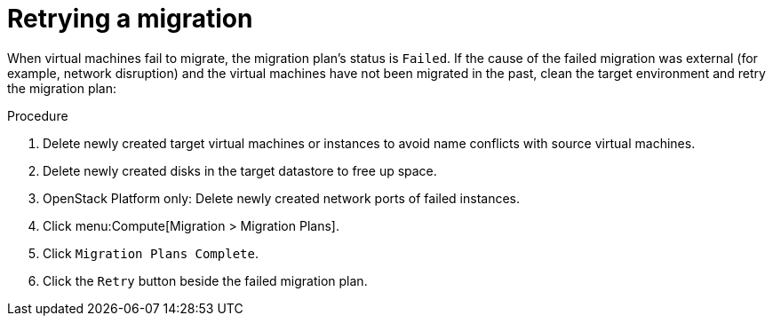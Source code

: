 [[Retrying_a_failed_migration_plan]]
= Retrying a migration

When virtual machines fail to migrate, the migration plan's status is `Failed`. If the cause of the failed migration was external (for example, network disruption) and the virtual machines have not been migrated in the past, clean the target environment and retry the migration plan:

.Procedure

. Delete newly created target virtual machines or instances to avoid name conflicts with source virtual machines.
. Delete newly created disks in the target datastore to free up space.
. OpenStack Platform only: Delete newly created network ports of failed instances.
. Click menu:Compute[Migration > Migration Plans].
. Click `Migration Plans Complete`.
. Click the `Retry` button beside the failed migration plan.
